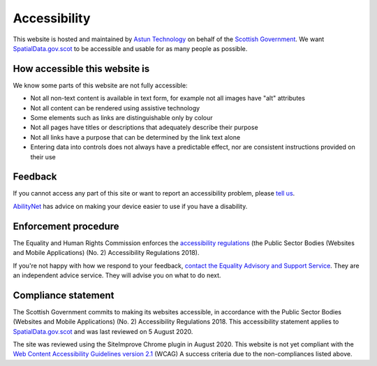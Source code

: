 Accessibility
=============

This website is hosted and maintained by `Astun Technology <https://astuntechnology.com/>`__ on behalf of the `Scottish Government <http://www.gov.scot/>`__. We want `SpatialData.gov.scot <https://www.spatialdata.gov.scot/>`__ to be accessible and usable for as many people as possible.

How accessible this website is
------------------------------

We know some parts of this website are not fully accessible:

-  Not all non-text content is available in text form, for example not all images have "alt" attributes
-  Not all content can be rendered using assistive technology
-  Some elements such as links are distinguishable only by colour
-  Not all pages have titles or descriptions that adequately describe their purpose
-  Not all links have a purpose that can be determined by the link text alone
-  Entering data into controls does not always have a predictable effect, nor are consistent instructions provided on their use


Feedback
--------

If you cannot access any part of this site or want to report an accessibility problem, please  `tell us <mailto:SSDI.Metadata@gov.scot>`__.

`AbilityNet <https://mcmw.abilitynet.org.uk/>`__ has advice on making your device easier to use if you have a disability.


Enforcement procedure
---------------------

The Equality and Human Rights Commission enforces the `accessibility regulations <http://www.legislation.gov.uk/uksi/2018/952/regulation/4/made>`__ (the Public Sector Bodies (Websites and Mobile Applications) (No. 2) Accessibility Regulations 2018).

If you're not happy with how we respond to your feedback, `contact the Equality Advisory and Support Service <https://www.equalityadvisoryservice.com/>`__. They are an independent advice service. They will advise you on what to do next.

Compliance statement
--------------------

The Scottish Government commits to making its websites accessible, in accordance with the Public Sector Bodies (Websites and Mobile Applications) (No. 2) Accessibility Regulations 2018. This accessibility statement applies to `SpatialData.gov.scot <https://www.spatialdata.gov.scot/>`__ and was last reviewed on 5 August 2020.

The site was reviewed using the SiteImprove Chrome plugin in August 2020. This website is not yet compliant with the `Web Content Accessibility Guidelines version 2.1 <https://www.w3.org/TR/WCAG21/>`__ (WCAG) A success criteria due to the non-compliances listed above.

